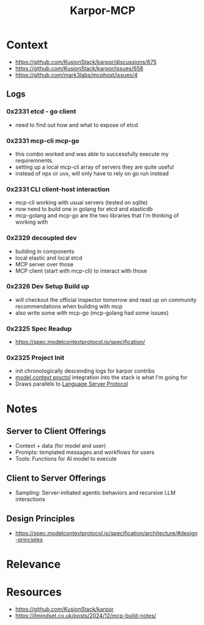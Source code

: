 :PROPERTIES:
:ID:       b5c02b4f-4476-4af1-88ad-2ca1cd2aec8e
:END:
#+title: Karpor-MCP
#+filetags: :open-source:project:

* Context
 - https://github.com/KusionStack/karpor/discussions/675
 - https://github.com/KusionStack/karpor/issues/658
 - https://github.com/mark3labs/mcphost/issues/4
** Logs
*** 0x2331 etcd - go client
 - need to find out how and what to expose of etcd
*** 0x2331 mcp-cli mcp-go
 - this combo worked and was able to successfully execute my requiremnents.
 - setting up a local mcp-cli array of servers they are quite useful
 - instead of npx or uvx, will only have to rely on go run instead
*** 0x2331 CLI client-host interaction
 - mcp-cli working with usual servers (tested on sqlite)
 - now need to build one in golang for etcd and elasticdb
 - mcp-golang and mcp-go are the two libraries that I'm thinking of working with
*** 0x2329 decoupled dev
 - building in components
 - local elastic and local etcd
 - MCP server over those
 - MCP client (start with mcp-cli) to interact with those
*** 0x2326 Dev Setup Build up
 - will checkout the official inspector tomorrow and read up on community recommendations when building with mcp
 - also write some with mcp-go (mcp-golang had some issues)
*** 0x2325 Spec Readup
 - https://spec.modelcontextprotocol.io/specification/
*** 0x2325 Project Init
 - init chronologically descending logs for karpor contribs
 - [[id:f6f7f087-b7fe-4192-8950-497166f5af0f][model context proctol]] integration into the stack is what I'm going for
 - Draws parallels to [[id:b06cd83f-e2f6-4573-beda-8ebc26724bd1][Language Server Protocol]]
* Notes
** Server to Client Offerings
 - Context + data (for model and user)
 - Prompts: templated messages and workflows for users
 - Tools: Functions for AI model to execute
** Client to Server Offerings
 - Sampling: Server-initiated agentic behaviors and recursive LLM interactions
** Design Principles
 - https://spec.modelcontextprotocol.io/specification/architecture/#design-principles
* Relevance
* Resources
 - https://github.com/KusionStack/karpor
 - https://llmindset.co.uk/posts/2024/12/mcp-build-notes/
